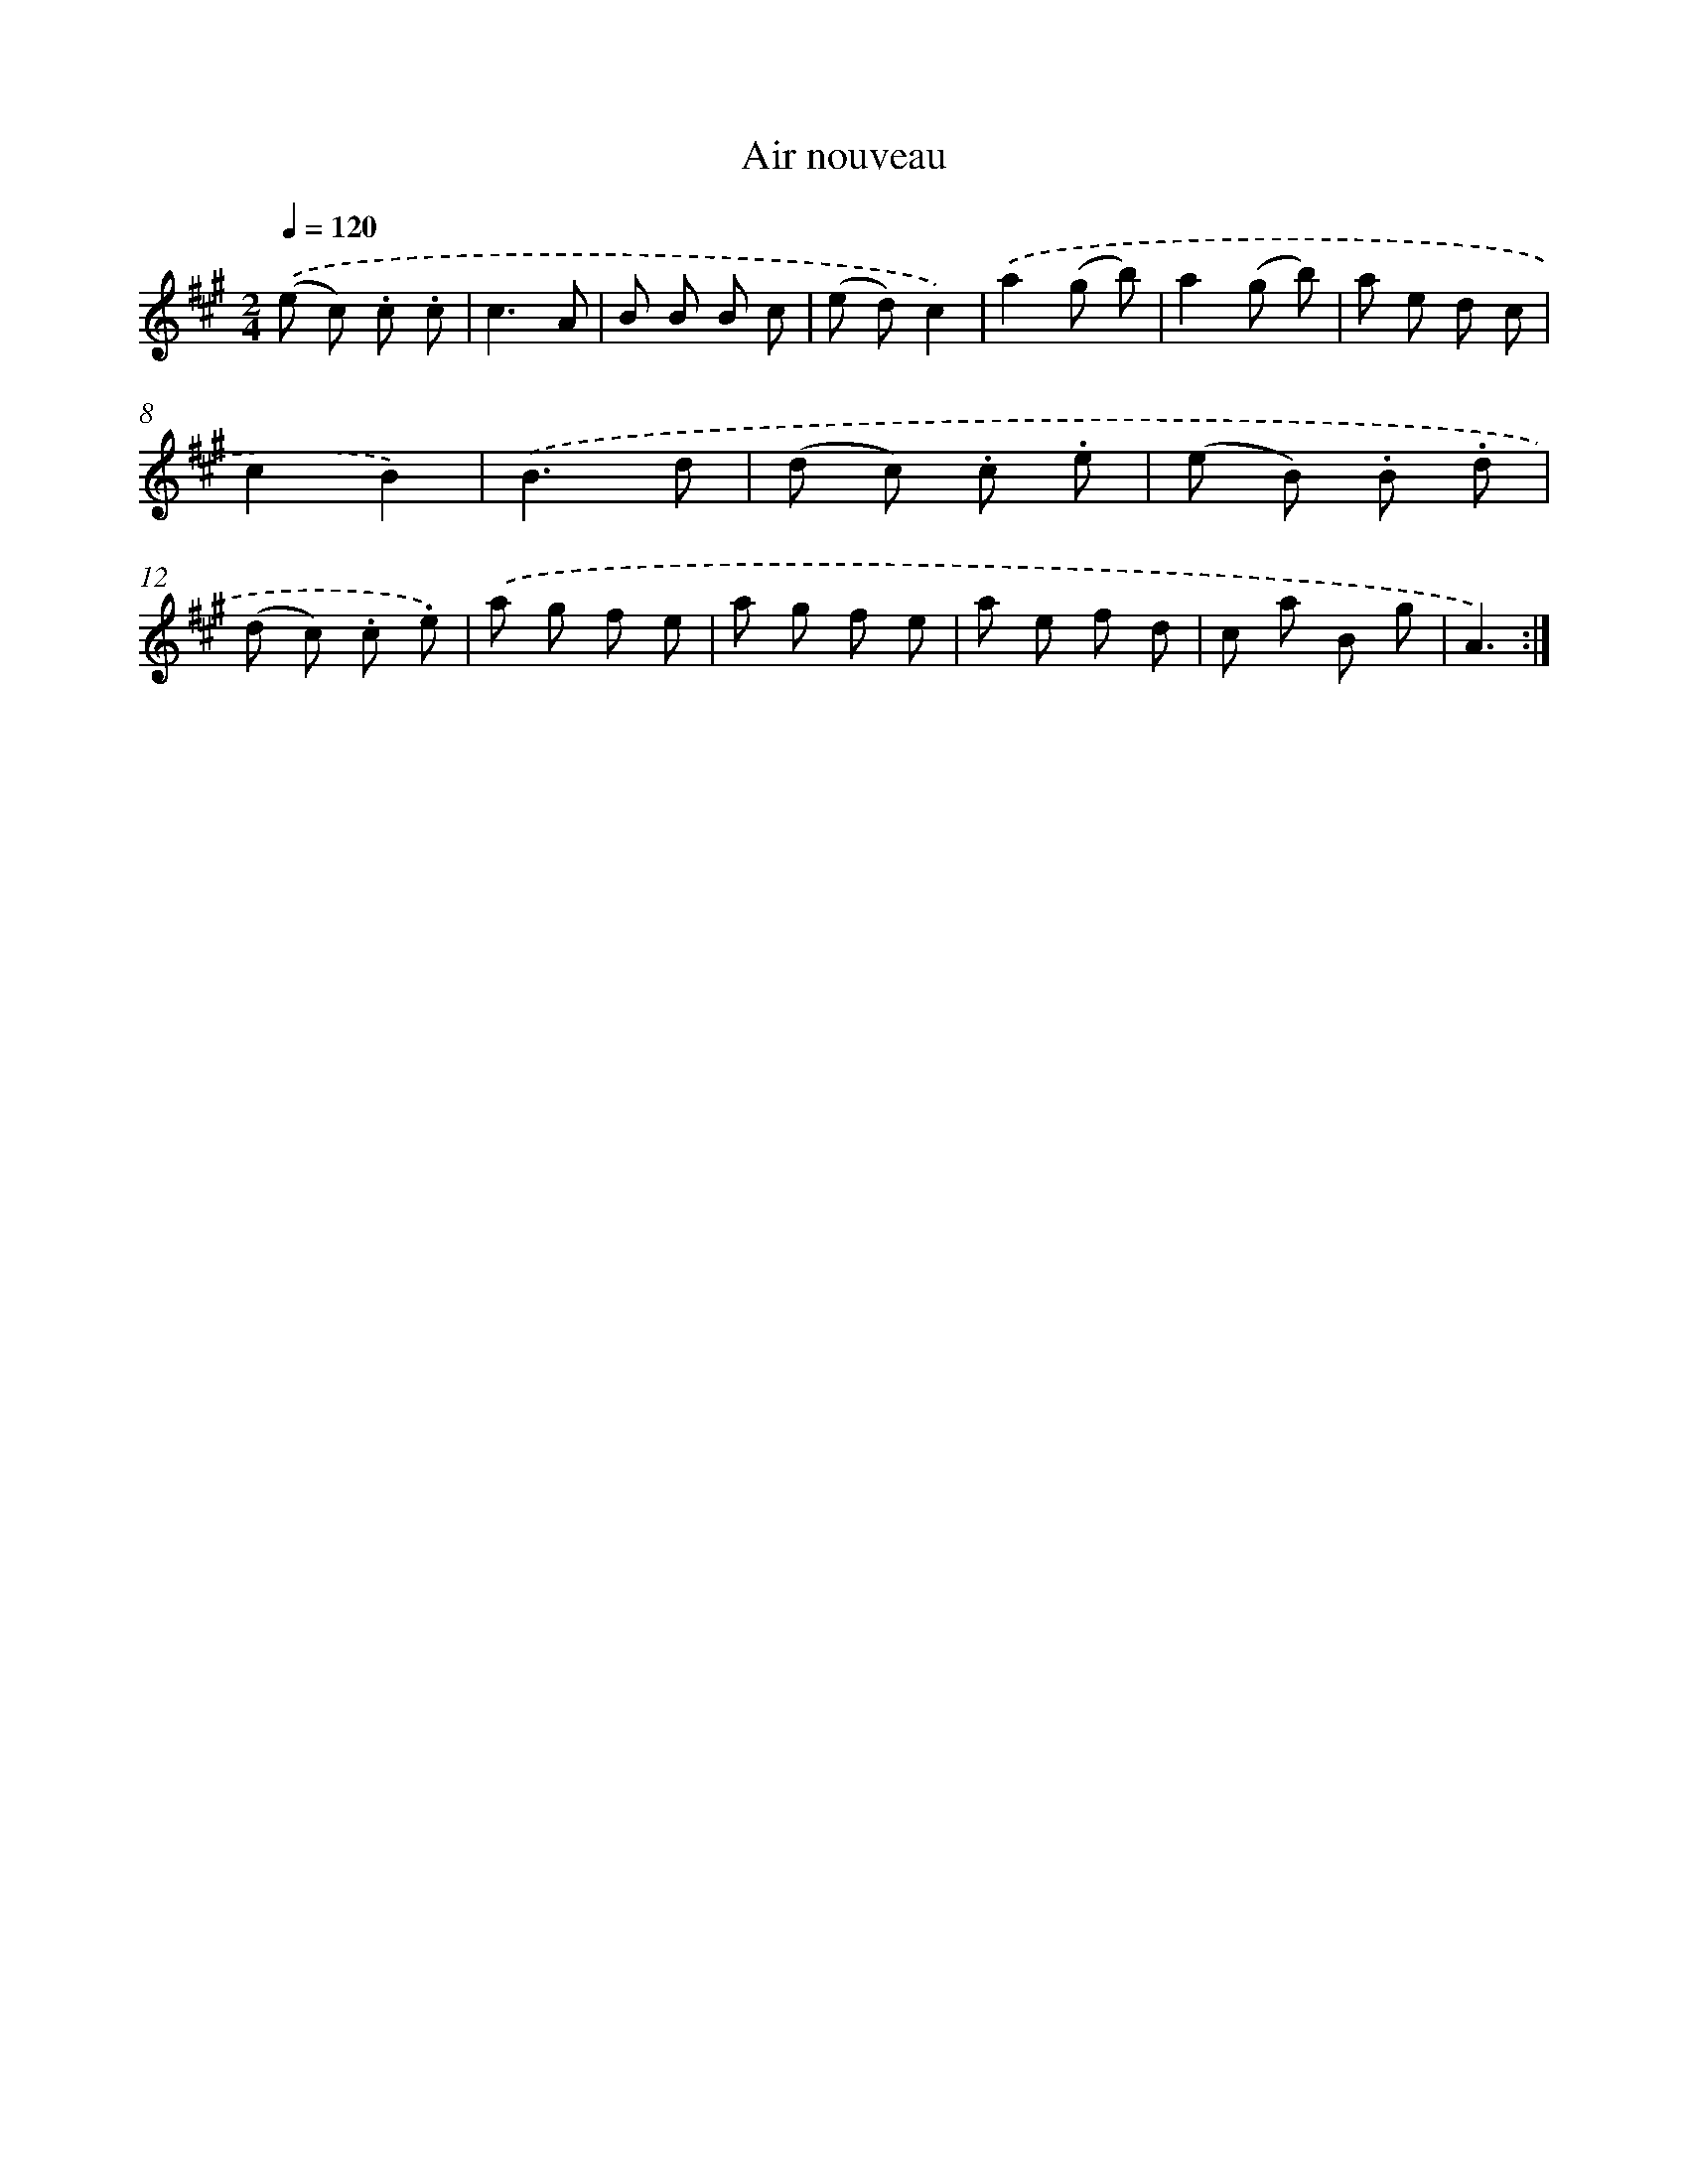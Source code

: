 X: 16779
T: Air nouveau
%%abc-version 2.0
%%abcx-abcm2ps-target-version 5.9.1 (29 Sep 2008)
%%abc-creator hum2abc beta
%%abcx-conversion-date 2018/11/01 14:38:06
%%humdrum-veritas 1230395938
%%humdrum-veritas-data 328779333
%%continueall 1
%%barnumbers 0
L: 1/8
M: 2/4
Q: 1/4=120
K: A clef=treble
.('(e c) .c .c |
c3A |
B B B c |
(e d)c2) |
.('a2(g b) |
a2(g b) |
a e d c |
c2B2) |
.('B3d |
(d c) .c .e |
(e B) .B .d |
(d c) .c .e) |
.('a g f e |
a g f e |
a e f d |
c a B g |
A3) :|]
